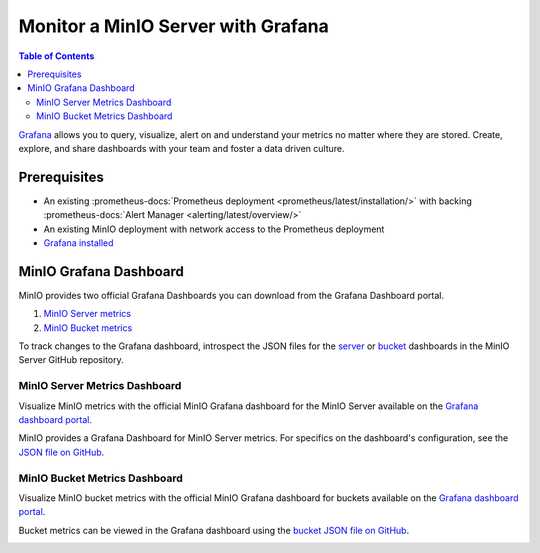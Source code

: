 .. _minio-grafana:

===================================
Monitor a MinIO Server with Grafana 
===================================

.. default-domain:: minio

.. contents:: Table of Contents
   :local:
   :depth: 2
   
`Grafana <https://grafana.com/>`__ allows you to query, visualize, alert on and understand your metrics no matter where they are stored. 
Create, explore, and share dashboards with your team and foster a data driven culture.

Prerequisites
-------------

- An existing :prometheus-docs:`Prometheus deployment <prometheus/latest/installation/>` with backing :prometheus-docs:`Alert Manager <alerting/latest/overview/>`
- An existing MinIO deployment with network access to the Prometheus deployment
- `Grafana installed <https://grafana.com/grafana/download>`__

MinIO Grafana Dashboard
-----------------------

MinIO provides two official Grafana Dashboards you can download from the Grafana Dashboard portal.

1. `MinIO Server metrics <https://raw.githubusercontent.com/minio/minio/master/docs/metrics/prometheus/grafana/minio-dashboard.json>`__
2. `MinIO Bucket metrics <https://grafana.com/grafana/dashboards/19237-minio-bucket-dashboard//>`__

To track changes to the Grafana dashboard, introspect the JSON files for the `server <https://github.com/minio/minio/blob/master/docs/metrics/prometheus/grafana/minio-dashboard.json>`__ or `bucket <https://github.com/minio/minio/blob/master/docs/metrics/prometheus/grafana/minio-bucket.json>`__ dashboards in the MinIO Server GitHub repository.

MinIO Server Metrics Dashboard
~~~~~~~~~~~~~~~~~~~~~~~~~~~~~~

Visualize MinIO metrics with the official MinIO Grafana dashboard for the MinIO Server available on the `Grafana dashboard portal <https://grafana.com/grafana/dashboards/13502-minio-dashboard/>`__.

MinIO provides a Grafana Dashboard for MinIO Server metrics.
For specifics on the dashboard's configuration, see the `JSON file on GitHub <https://raw.githubusercontent.com/minio/minio/master/docs/metrics/prometheus/grafana/minio-dashboard.json>`__.

.. image:: /images/grafana-minio.png
   :width: 600px
   :alt: A sample of the MinIO Grafana dashboard showing many different captured metrics on a MinIO Server.
   :align: center

MinIO Bucket Metrics Dashboard
~~~~~~~~~~~~~~~~~~~~~~~~~~~~~~

Visualize MinIO bucket metrics with the official MinIO Grafana dashboard for buckets available on the `Grafana dashboard portal <https://grafana.com/grafana/dashboards/19237-minio-bucket-dashboard//>`__.

Bucket metrics can be viewed in the Grafana dashboard using the `bucket JSON file on GitHub <https://raw.githubusercontent.com/minio/minio/master/docs/metrics/prometheus/grafana/minio-bucket.json>`__.

.. image:: /images/grafana-bucket.png
   :width: 600px
   :alt: A sample of the MinIO Grafana dashboard showing many different captured metrics MinIO buckets.
   :align: center
